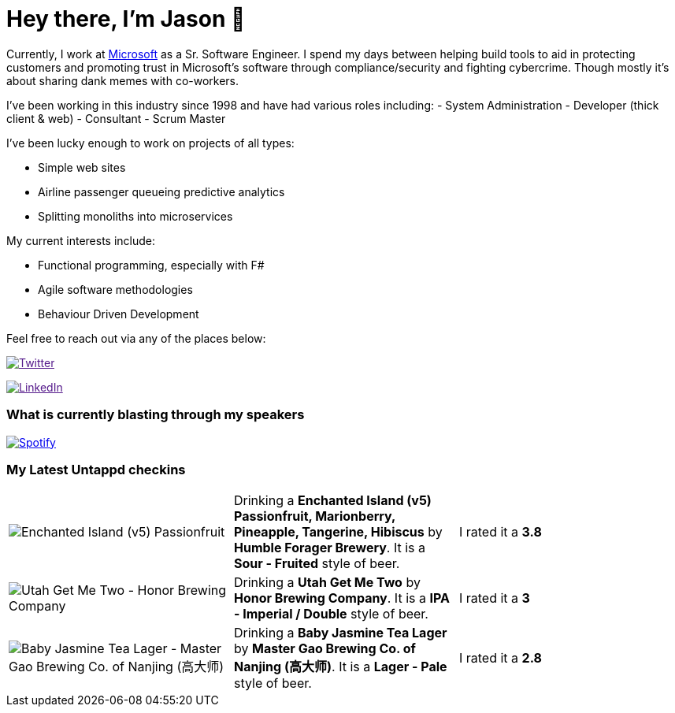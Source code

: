 ﻿# Hey there, I'm Jason 👋

Currently, I work at https://microsoft.com[Microsoft] as a Sr. Software Engineer. I spend my days between helping build tools to aid in protecting customers and promoting trust in Microsoft's software through compliance/security and fighting cybercrime. Though mostly it's about sharing dank memes with co-workers. 

I've been working in this industry since 1998 and have had various roles including: 
- System Administration
- Developer (thick client & web)
- Consultant
- Scrum Master

I've been lucky enough to work on projects of all types:

- Simple web sites
- Airline passenger queueing predictive analytics
- Splitting monoliths into microservices

My current interests include:

- Functional programming, especially with F#
- Agile software methodologies
- Behaviour Driven Development

Feel free to reach out via any of the places below:

image:https://img.shields.io/twitter/follow/jtucker?style=flat-square&color=blue["Twitter",link="https://twitter.com/jtucker]

image:https://img.shields.io/badge/LinkedIn-Let's%20Connect-blue["LinkedIn",link="https://linkedin.com/in/jatucke]

### What is currently blasting through my speakers

image:https://spotify-github-profile.vercel.app/api/view?uid=soulposition&cover_image=true&theme=novatorem&bar_color=c43c3c&bar_color_cover=true["Spotify",link="https://github.com/kittinan/spotify-github-profile"]

### My Latest Untappd checkins

|====
// untappd beer
| image:https://assets.untappd.com/photos/2023_06_18/b96539fe0e9cd68275115af0640ef75e_200x200.jpg[Enchanted Island (v5) Passionfruit, Marionberry, Pineapple, Tangerine, Hibiscus - Humble Forager Brewery] | Drinking a *Enchanted Island (v5) Passionfruit, Marionberry, Pineapple, Tangerine, Hibiscus* by *Humble Forager Brewery*. It is a *Sour - Fruited* style of beer. | I rated it a *3.8*
| image:https://assets.untappd.com/photos/2023_06_18/e662058945bab5e62a57b4faebde1fae_200x200.jpg[Utah Get Me Two - Honor Brewing Company] | Drinking a *Utah Get Me Two* by *Honor Brewing Company*. It is a *IPA - Imperial / Double* style of beer. | I rated it a *3*
| image:https://assets.untappd.com/photos/2023_06_18/1c8a1f184fdc949b079bd58b4171a8bb_200x200.jpg[Baby Jasmine Tea Lager - Master Gao Brewing Co. of Nanjing (高大师)] | Drinking a *Baby Jasmine Tea Lager* by *Master Gao Brewing Co. of Nanjing (高大师)*. It is a *Lager - Pale* style of beer. | I rated it a *2.8*
// untappd end
